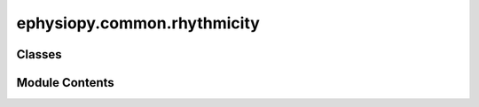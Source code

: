 ephysiopy.common.rhythmicity
============================

.. py:module:: ephysiopy.common.rhythmicity


Classes
-------

.. autoapisummary::

   ephysiopy.common.rhythmicity.CosineDirectionalTuning
   ephysiopy.common.rhythmicity.LFPOscillations
   ephysiopy.common.rhythmicity.Rippler


Module Contents
---------------

.. py:class:: CosineDirectionalTuning(spike_times, pos_times, spk_clusters, x, y, tracker_params={})

   Bases: :py:obj:`object`


   
   Produces output to do with Welday et al (2011) like analysis
   of rhythmic firing a la oscialltory interference model
















   ..
       !! processed by numpydoc !!

   .. py:method:: _rolling_window(a, window)

      
      Returns a view of the array a using a window length of window

      :param a: The array to be windowed
      :type a: np.array
      :param window: The window length
      :type window: int

      :returns: The windowed array
      :rtype: np.array

      .. rubric:: Notes

      Taken from:
      https://stackoverflow.com/questions/6811183/rolling-window-for-1d-arrays-in-numpy















      ..
          !! processed by numpydoc !!


   .. py:method:: getClusterPosIndices(clust)


   .. py:method:: getClusterSpikeTimes(cluster)


   .. py:method:: getDirectionalBinForCluster(cluster)


   .. py:method:: getDirectionalBinPerPosition(binwidth)

      
      Digitizes the directional bin each position sample belongs to.

      Direction is in degrees as that what is created by me in some of the
      other bits of this package.

      :param binwidth: The bin width in degrees.
      :type binwidth: int

      :returns: A digitization of which directional bin each position sample belongs to.
      :rtype: np.ndarray















      ..
          !! processed by numpydoc !!


   .. py:method:: getPosIndices()


   .. py:method:: getRunsOfMinLength()

      
      Identifies runs of at least self.min_runlength seconds long,
      which at 30Hz pos sampling rate equals 12 samples, and
      returns the start and end indices at which
      the run was occurred and the directional bin that run belongs to.

      :returns: The start and end indices into pos samples of the run
                and the directional bin to which it belongs.
      :rtype: np.array















      ..
          !! processed by numpydoc !!


   .. py:method:: intrinsic_freq_autoCorr(spkTimes=None, posMask=None, maxFreq=25, acBinSize=0.002, acWindow=0.5, plot=True, **kwargs)

      
      Taken and adapted from ephysiopy.common.eegcalcs.EEGCalcs

      :param spkTimes: Times in seconds of the cells firing
      :type spkTimes: np.array
      :param posMask: Boolean array corresponding to the length of spkTimes where True is stuff to keep
      :type posMask: np.array
      :param maxFreq: The maximum frequency to do the power spectrum out to
      :type maxFreq: float
      :param acBinSize: The bin size of the autocorrelogram in seconds
      :type acBinSize: float
      :param acWindow: The range of the autocorr in seconds
      :type acWindow: float
      :param plot: Whether to plot the resulting autocorrelogram and power spectrum
      :type plot: bool

      :returns: A dictionary containing the power spectrum and other related metrics
      :rtype: dict

      .. rubric:: Notes

      Make sure all times are in seconds















      ..
          !! processed by numpydoc !!


   .. py:method:: power_spectrum(eeg, plot=True, binWidthSecs=None, maxFreq=25, pad2pow=None, ymax=None, **kwargs)

      
      Method used by eeg_power_spectra and intrinsic_freq_autoCorr.
      Signal in must be mean normalized already.

      :param eeg: The EEG signal to analyze.
      :type eeg: np.ndarray
      :param plot: Whether to plot the resulting power spectrum (default is True).
      :type plot: bool, optional
      :param binWidthSecs: The bin width in seconds for the power spectrum.
      :type binWidthSecs: float, optional
      :param maxFreq: The maximum frequency to compute the power spectrum up to (default is 25).
      :type maxFreq: float, optional
      :param pad2pow: The power of 2 to pad the signal to (default is None).
      :type pad2pow: int, optional
      :param ymax: The maximum y-axis value for the plot (default is None).
      :type ymax: float, optional
      :param \*\*kwargs: Additional keyword arguments.
      :type \*\*kwargs: dict

      :returns: A dictionary containing the power spectrum and other related metrics.
      :rtype: dict















      ..
          !! processed by numpydoc !!


   .. py:method:: speedFilterRuns(runs, minspeed=5.0)

      
      Given the runs identified in getRunsOfMinLength, filter for speed
      and return runs that meet the min speed criteria.

      The function goes over the runs with a moving window of length equal
      to self.min_runlength in samples and sees if any of those segments
      meet the speed criteria and splits them out into separate runs if true.

      .. rubric:: Notes

      For now this means the same spikes might get included in the
      autocorrelation procedure later as the moving window will use
      overlapping periods - can be modified later.

      :param runs: Generated from getRunsOfMinLength, shape (3, nRuns)
      :type runs: np.array
      :param minspeed: Min running speed in cm/s for an epoch (minimum epoch length
                       defined previously in getRunsOfMinLength as minlength, usually 0.4s)
      :type minspeed: float

      :returns: A modified version of the "runs" input variable, shape (3, nRuns)
      :rtype: np.array















      ..
          !! processed by numpydoc !!


   .. py:attribute:: _hdir


   .. py:attribute:: _min_runlength
      :value: 0.4



   .. py:attribute:: _pos_sample_rate
      :value: 30



   .. py:attribute:: _pos_samples_for_spike
      :value: None



   .. py:attribute:: _speed


   .. py:attribute:: _spk_sample_rate
      :value: 30000.0



   .. py:attribute:: _xy


   .. py:property:: hdir


   .. py:property:: min_runlength


   .. py:attribute:: posCalcs


   .. py:property:: pos_sample_rate


   .. py:property:: pos_samples_for_spike


   .. py:attribute:: pos_times


   .. py:attribute:: smthKernelSigma
      :value: 0.1875



   .. py:attribute:: smthKernelWidth
      :value: 2



   .. py:attribute:: sn2Width
      :value: 2



   .. py:property:: speed


   .. py:attribute:: spikeCalcs


   .. py:attribute:: spike_times


   .. py:attribute:: spk_clusters


   .. py:property:: spk_sample_rate


   .. py:attribute:: thetaRange
      :value: [7, 11]



   .. py:attribute:: xmax
      :value: 11



   .. py:property:: xy


.. py:class:: LFPOscillations(sig, fs, **kwargs)

   Bases: :py:obj:`object`


   
   Does stuff with the LFP such as looking at nested oscillations
   (theta/ gamma coupling), the modulation index of such phenomena,
   filtering out certain frequencies in the LFP, getting the instantaneous
   phase and amplitude and so on
















   ..
       !! processed by numpydoc !!

   .. py:method:: filterForLaser(sig=None, width=0.125, dip=15.0, stimFreq=6.66)

      
      Attempts to filter out frequencies from optogenetic experiments where
      the frequency of laser stimulation was at 6.66Hz.

      :param sig: The signal to be filtered. If None, uses the signal provided during initialization.
      :type sig: np.array, optional
      :param width: The width of the filter (default is 0.125).
      :type width: float, optional
      :param dip: The dip of the filter (default is 15.0).
      :type dip: float, optional
      :param stimFreq: The frequency of the laser stimulation (default is 6.66Hz).
      :type stimFreq: float, optional

      :returns: The filtered signal.
      :rtype: np.array















      ..
          !! processed by numpydoc !!


   .. py:method:: getFreqPhase(sig, band2filter, ford=3)

      
      Uses the Hilbert transform to calculate the instantaneous phase and
      amplitude of the time series in sig.

      :param sig: The signal to be analysed.
      :type sig: np.array
      :param band2filter: The two frequencies to be filtered for.
      :type band2filter: list
      :param ford: The order for the Butterworth filter (default is 3).
      :type ford: int, optional

      :returns: A tuple containing the filtered signal, phase, amplitude,
                amplitude filtered, and instantaneous frequency.
      :rtype: tuple















      ..
          !! processed by numpydoc !!


   .. py:method:: get_theta_phase(cluster_times, **kwargs)

      
      Calculates the phase of theta at which a cluster emitted spikes
      and returns a fit to a vonmises distribution.

      :param cluster_times: The times the cluster emitted spikes in seconds.
      :type cluster_times: np.ndarray

      .. rubric:: Notes

      kwargs can include:
          low_theta : int
              Low end for bandpass filter.
          high_theta : int
              High end for bandpass filter.

      :returns: A tuple containing the phase of theta at which the cluster emitted spikes,
                the x values for the vonmises distribution, and the y values for the vonmises distribution.
      :rtype: tuple















      ..
          !! processed by numpydoc !!


   .. py:method:: modulationindex(sig=None, nbins=20, forder=2, thetaband=[4, 8], gammaband=[30, 80], plot=True)

      
      Calculates the modulation index of theta and gamma oscillations.
      Specifically, this is the circular correlation between the phase of
      theta and the power of theta.

      :param sig: The LFP signal. If None, uses the signal provided during initialization.
      :type sig: np.array, optional
      :param nbins: The number of bins in the circular range 0 to 2*pi (default is 20).
      :type nbins: int, optional
      :param forder: The order of the Butterworth filter (default is 2).
      :type forder: int, optional
      :param thetaband: The lower and upper bands of the theta frequency range (default is [4, 8]).
      :type thetaband: list, optional
      :param gammaband: The lower and upper bands of the gamma frequency range (default is [30, 80]).
      :type gammaband: list, optional
      :param plot: Whether to plot the results (default is True).
      :type plot: bool, optional

      :returns: The modulation index.
      :rtype: float

      .. rubric:: Notes

      The modulation index is a measure of the strength of phase-amplitude coupling
      between theta and gamma oscillations.















      ..
          !! processed by numpydoc !!


   .. py:method:: plv(sig=None, forder=2, thetaband=[4, 8], gammaband=[30, 80], plot=True, **kwargs)

      
      Computes the phase-amplitude coupling (PAC) of nested oscillations.
      More specifically this is the phase-locking value (PLV) between two
      nested oscillations in EEG data, in this case theta (default 4-8Hz)
      and gamma (defaults to 30-80Hz). A PLV of unity indicates perfect phase
      locking (here PAC) and a value of zero indicates no locking (no PAC).

      :param sig: The LFP signal. If None, uses the signal provided during initialization.
      :type sig: np.array, optional
      :param forder: The order of the Butterworth filter (default is 2).
      :type forder: int, optional
      :param thetaband: The lower and upper bands of the theta frequency range (default is [4, 8]).
      :type thetaband: list, optional
      :param gammaband: The lower and upper bands of the gamma frequency range (default is [30, 80]).
      :type gammaband: list, optional
      :param plot: Whether to plot the resulting binned up polar plot which shows the amplitude
                   of the gamma oscillation found at different phases of the theta oscillation
                   (default is True).
      :type plot: bool, optional
      :param \*\*kwargs: Additional keyword arguments.
      :type \*\*kwargs: dict

      :returns: The value of the phase-amplitude coupling (PLV).
      :rtype: float















      ..
          !! processed by numpydoc !!


   .. py:method:: spike_xy_phase_plot(cluster, pos_data, phy_data, lfp_data)

      
      Produces a plot of the phase of theta at which each spike was
      emitted. Each spike is plotted according to the x-y location the
      animal was in when it was fired and the colour of the marker
      corresponds to the phase of theta at which it fired.

      :param cluster: The cluster number.
      :type cluster: int
      :param pos_data: Position data object containing position and speed information.
      :type pos_data: PosCalcsGeneric
      :param phy_data: Phy data object containing spike times and clusters.
      :type phy_data: TemplateModel
      :param lfp_data: LFP data object containing the LFP signal and sampling rate.
      :type lfp_data: EEGCalcsGeneric

      :returns: The matplotlib axes object with the plot.
      :rtype: plt.Axes















      ..
          !! processed by numpydoc !!


   .. py:method:: theta_running(pos_data, lfp_data, **kwargs)

      
      Returns metrics to do with the theta frequency/power and running speed/acceleration.

      :param pos_data: Position data object containing position and speed information.
      :type pos_data: PosCalcsGeneric
      :param lfp_data: LFP data object containing the LFP signal and sampling rate.
      :type lfp_data: EEGCalcsGeneric
      :param \*\*kwargs: Additional keyword arguments.
      :type \*\*kwargs: dict

      :returns: A tuple containing masked arrays for speed and theta frequency.
      :rtype: tuple[np.ma.MaskedArray, ...]

      .. rubric:: Notes

      The function calculates the instantaneous frequency of the theta band
      and interpolates the running speed to match the LFP data. It then
      creates a 2D histogram of theta frequency vs. running speed and overlays
      the mean points for each speed bin. The function also performs a linear
      regression to find the correlation between speed and theta frequency.















      ..
          !! processed by numpydoc !!


   .. py:attribute:: fs


   .. py:attribute:: sig


.. py:class:: Rippler(trial_root, signal, fs)

   Bases: :py:obj:`object`


   
   Does some spectrographic analysis and plots of LFP data
   looking specifically at the ripple band

   Until I modified the Ripple Detector plugin the duration of the TTL
   pulses was variable with a more or less bimodal distribution which
   is why there is a separate treatment of short and long duration TTL pulses below















   ..
       !! processed by numpydoc !!

   .. py:method:: _calc_ripple_chunks_duration_power(ttl_type='no_laser')

      
      Find the indices and durations of the events that have sufficient
      duration and power to be considered ripples.

      :param ttl_type: which bit of the trial to do the calculation for
                       Either 'no_laser' or 'laser'
      :type ttl_type: str, default='no_laser'

      :returns: the run indices to keep and the run durations in ms
      :rtype: tuple















      ..
          !! processed by numpydoc !!


   .. py:method:: _find_high_power_periods(n = 3, t = 10)

      
      Find periods where the power in the ripple band is above n standard deviations
      for t samples. Meant to recapitulate the algorithm from the Ripple Detector
      plugin.

      :param n: The number of standard deviations above the mean power to consider as high power (default is 3).
      :type n: int, optional
      :param t: The number of samples for which the power must be above the threshold (default is 10).
      :type t: int, optional

      :returns: An array of indices where the power is above the threshold for the specified duration.
      :rtype: np.ndarray















      ..
          !! processed by numpydoc !!


   .. py:method:: _find_path_to_continuous(trial_root, **kwargs)

      
      Iterates through a directory tree and finds the path to the
      Ripple Detector plugin data and returns its location.

      :param trial_root: The root directory of the trial.
      :type trial_root: Path
      :param \*\*kwargs: Additional keyword arguments.
      :type \*\*kwargs: dict

      :returns: The path to the continuous data.
      :rtype: Path















      ..
          !! processed by numpydoc !!


   .. py:method:: _find_path_to_ripple_ttl(trial_root, **kwargs)

      
      Iterates through a directory tree and finds the path to the
      Ripple Detector plugin data and returns its location.

      :param trial_root: The root directory of the trial.
      :type trial_root: Path
      :param \*\*kwargs: Additional keyword arguments.
      :type \*\*kwargs: dict

      :returns: The path to the ripple TTL data.
      :rtype: Path















      ..
          !! processed by numpydoc !!


   .. py:method:: _load_start_time(path_to_sync_message_file)

      
      Returns the start time contained in a sync file from OE.

      :param path_to_sync_message_file: Path to the sync message file.
      :type path_to_sync_message_file: Path

      :returns: The start time in seconds.
      :rtype: float















      ..
          !! processed by numpydoc !!


   .. py:method:: _plot_ripple_lfp_with_ttl(i_time, **kwargs)


   .. py:method:: filter_timestamps_for_real_ripples()

      
      Filter out low power and short duration events from the list of timestamps
















      ..
          !! processed by numpydoc !!


   .. py:method:: get_spectrogram(start_time, end_time, plot=False)

      
      Computes the spectrogram of the filtered LFP signal between the specified start and end times.

      :param start_time: The start time of the chunk to analyze, in seconds.
      :type start_time: float
      :param end_time: The end time of the chunk to analyze, in seconds.
      :type end_time: float
      :param plot: Whether to plot the resulting spectrogram (default is False).
      :type plot: bool, optional

      :returns: A tuple containing the ShortTimeFFT object, the number of samples, and the spectrogram array.
      :rtype: tuple















      ..
          !! processed by numpydoc !!


   .. py:method:: plot_and_save_ripple_band_lfp_with_ttl(**kwargs)

      
      Plots and saves the ripple band LFP signal with TTL events.

      :param \*\*kwargs: Additional keyword arguments.
      :type \*\*kwargs: dict















      ..
          !! processed by numpydoc !!


   .. py:method:: plot_filtered_lfp_chunk(start_time, end_time, **kwargs)

      
      Plots a chunk of the filtered LFP signal between the specified start and end times.

      :param start_time: The start time of the chunk to plot, in seconds.
      :type start_time: float
      :param end_time: The end time of the chunk to plot, in seconds.
      :type end_time: float
      :param \*\*kwargs: Additional keyword arguments.
      :type \*\*kwargs: dict

      :returns: The matplotlib axes object with the plot.
      :rtype: plt.Axes















      ..
          !! processed by numpydoc !!


   .. py:method:: plot_mean_rippleband_power(**kwargs)

      
      Plots the mean power in the ripple band for the laser on and no laser conditions.

      :param \*\*kwargs: Additional keyword arguments.
      :type \*\*kwargs: dict

      :returns: The matplotlib axes object with the plot, or None if no data is available.
      :rtype: plt.Axes | None















      ..
          !! processed by numpydoc !!


   .. py:method:: plot_mean_spectrogram(laser_on = False, ax=None, **kwargs)

      
      Plots the mean spectrograms for both laser on and laser off conditions.

      :param \*\*kwargs: Additional keyword arguments.
      :type \*\*kwargs: dict

      :returns: The matplotlib figure object with the plots.
      :rtype: plt.Figure















      ..
          !! processed by numpydoc !!


   .. py:method:: plot_mean_spectrograms(**kwargs)


   .. py:method:: plot_rasters(laser_on)

      
      Plots raster plots for the given laser condition.

      :param laser_on: If True, plots rasters for laser on condition. If False, plots rasters for no laser condition.
      :type laser_on: bool















      ..
          !! processed by numpydoc !!


   .. py:method:: update_bandpass(low=None, high=None)

      
      Updates the bandpass filter settings.

      :param low: The low frequency for the bandpass filter.
      :type low: int, optional
      :param high: The high frequency for the bandpass filter.
      :type high: int, optional















      ..
          !! processed by numpydoc !!


   .. py:attribute:: LFP


   .. py:attribute:: bit_volts
      :value: 0.1949999928474426



   .. py:attribute:: eeg_time


   .. py:attribute:: filtered_eeg


   .. py:attribute:: fs


   .. py:attribute:: gaussian_std
      :value: 5



   .. py:attribute:: gaussian_window
      :value: 12



   .. py:attribute:: high_band
      :value: 250



   .. py:attribute:: laser_off_ts


   .. py:attribute:: laser_on_ts


   .. py:attribute:: lfp_plotting_scale
      :value: 500



   .. py:attribute:: low_band
      :value: 120



   .. py:attribute:: min_ttl_duration
      :value: 0.01



   .. py:attribute:: n_channels
      :value: 64



   .. py:attribute:: no_laser_on_ts


   .. py:attribute:: orig_sig


   .. py:attribute:: pname_for_trial


   .. py:attribute:: post_ttl
      :value: 0.2



   .. py:attribute:: pre_ttl
      :value: 0.05



   .. py:attribute:: ripple_min_duration_ms
      :value: 20



   .. py:attribute:: ripple_std_dev
      :value: 2



   .. py:attribute:: settings


   .. py:attribute:: ttl_all_line
      :value: 4



   .. py:attribute:: ttl_duration
      :value: 0.05



   .. py:attribute:: ttl_out_line
      :value: 1



   .. py:attribute:: ttl_percent
      :value: 100



